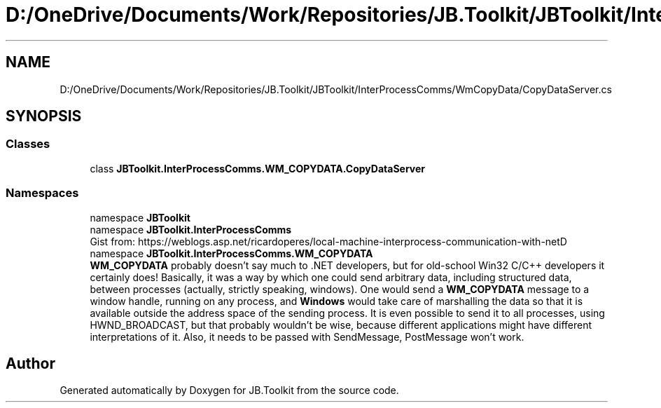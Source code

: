 .TH "D:/OneDrive/Documents/Work/Repositories/JB.Toolkit/JBToolkit/InterProcessComms/WmCopyData/CopyDataServer.cs" 3 "Mon Aug 31 2020" "JB.Toolkit" \" -*- nroff -*-
.ad l
.nh
.SH NAME
D:/OneDrive/Documents/Work/Repositories/JB.Toolkit/JBToolkit/InterProcessComms/WmCopyData/CopyDataServer.cs
.SH SYNOPSIS
.br
.PP
.SS "Classes"

.in +1c
.ti -1c
.RI "class \fBJBToolkit\&.InterProcessComms\&.WM_COPYDATA\&.CopyDataServer\fP"
.br
.in -1c
.SS "Namespaces"

.in +1c
.ti -1c
.RI "namespace \fBJBToolkit\fP"
.br
.ti -1c
.RI "namespace \fBJBToolkit\&.InterProcessComms\fP"
.br
.RI "Gist from: https://weblogs.asp.net/ricardoperes/local-machine-interprocess-communication-with-netD "
.ti -1c
.RI "namespace \fBJBToolkit\&.InterProcessComms\&.WM_COPYDATA\fP"
.br
.RI "\fBWM_COPYDATA\fP probably doesn’t say much to \&.NET developers, but for old-school Win32 C/C++ developers it certainly does! Basically, it was a way by which one could send arbitrary data, including structured data, between processes (actually, strictly speaking, windows)\&. One would send a \fBWM_COPYDATA\fP message to a window handle, running on any process, and \fBWindows\fP would take care of marshalling the data so that it is available outside the address space of the sending process\&. It is even possible to send it to all processes, using HWND_BROADCAST, but that probably wouldn’t be wise, because different applications might have different interpretations of it\&. Also, it needs to be passed with SendMessage, PostMessage won’t work\&. "
.in -1c
.SH "Author"
.PP 
Generated automatically by Doxygen for JB\&.Toolkit from the source code\&.
